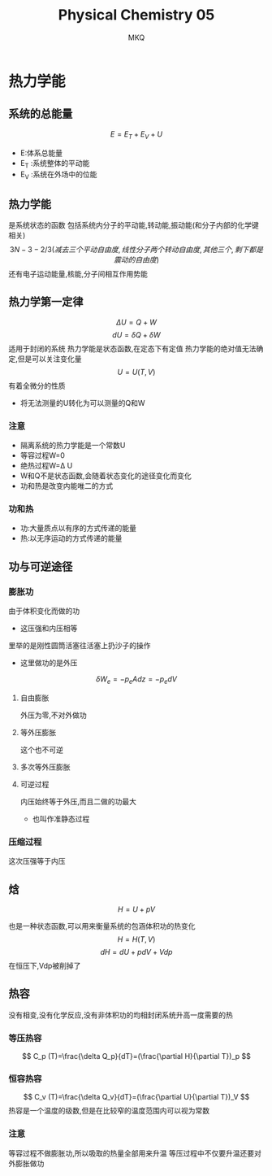 #+TITLE: Physical Chemistry 05
#+AUTHOR: MKQ
#+KEYWORDS: note
#+LATEX_COMPILER: xelatex
#+LATEX_HEADER:\usepackage[scheme=plain]{ctex}
* 热力学能
** 系统的总能量
\[
E=E_T +E_V +U
\]
- E:体系总能量
- E_T :系统整体的平动能
- E_V :系统在外场中的位能
** 热力学能
是系统状态的函数
包括系统内分子的平动能,转动能,振动能(和分子内部的化学键相关)
\[
3N-3-2/3(减去三个平动自由度,线性分子两个转动自由度,其他三个,剩下都是震动的自由度)
\]
还有电子运动能量,核能,分子间相互作用势能
** 热力学第一定律
\[
\Delta U=Q+W
\]
\[
dU=\delta Q+\delta W
\]
适用于封闭的系统
热力学能是状态函数,在定态下有定值
热力学能的绝对值无法确定,但是可以关注变化量
\[
U=U(T,V)
\]
有着全微分的性质
- 将无法测量的U转化为可以测量的Q和W
*** 注意
- 隔离系统的热力学能是一个常数U
- 等容过程W=0
- 绝热过程W=\Delta U
- W和Q不是状态函数,会随着状态变化的途径变化而变化
- 功和热是改变内能唯二的方式
*** 功和热
- 功:大量质点以有序的方式传递的能量
- 热:以无序运动的方式传递的能量
** 功与可逆途径
*** 膨胀功
由于体积变化而做的功
- 这压强和内压相等
里举的是刚性圆筒活塞往活塞上扔沙子的操作
- 这里做功的是外压
\[
\delta W_e =-p_eAdz=-p_edV
\]
**** 自由膨胀
外压为零,不对外做功
**** 等外压膨胀
这个也不可逆
**** 多次等外压膨胀
**** 可逆过程
内压始终等于外压,而且二做的功最大
- 也叫作准静态过程
*** 压缩过程
这次压强等于内压
** 焓
\[
H=U+pV
\]

也是一种状态函数,可以用来衡量系统的包涵体积功的热变化
\[
H=H(T,V)
\]
\[
dH=dU+pdV+Vdp
\]
在恒压下,Vdp被削掉了
** 热容
没有相变,没有化学反应,没有非体积功的均相封闭系统升高一度需要的热
*** 等压热容
\[
C_p (T)=\frac{\delta Q_p}{dT}=(\frac{\partial H}{\partial T})_p
\]
*** 恒容热容
\[
C_v (T)=\frac{\delta Q_v}{dT}=(\frac{\partial U}{\partial T})_V
\]
热容是一个温度的级数,但是在比较窄的温度范围内可以视为常数
*** 注意
等容过程不做膨胀功,所以吸取的热量全部用来升温
等压过程中不仅要升温还要对外膨胀做功

